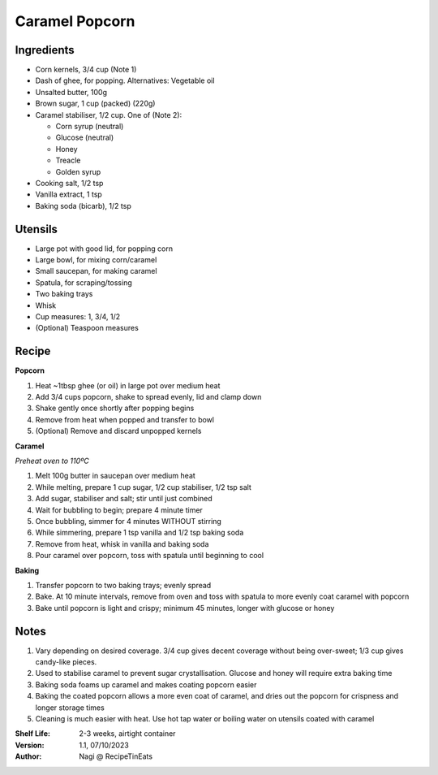 ===============
Caramel Popcorn
===============

Ingredients
-----------

- Corn kernels, 3/4 cup (Note 1)
- Dash of ghee, for popping. Alternatives: Vegetable oil
- Unsalted butter, 100g
- Brown sugar, 1 cup (packed) (220g)
- Caramel stabiliser, 1/2 cup. One of (Note 2):

  - Corn syrup (neutral)
  - Glucose (neutral)
  - Honey
  - Treacle
  - Golden syrup

- Cooking salt, 1/2 tsp
- Vanilla extract, 1 tsp
- Baking soda (bicarb), 1/2 tsp

Utensils
--------

- Large pot with good lid, for popping corn
- Large bowl, for mixing corn/caramel
- Small saucepan, for making caramel
- Spatula, for scraping/tossing
- Two baking trays
- Whisk
- Cup measures: 1, 3/4, 1/2
- (Optional) Teaspoon measures

Recipe
------

**Popcorn**

1. Heat ~1tbsp ghee (or oil) in large pot over medium heat
#. Add 3/4 cups popcorn, shake to spread evenly, lid and clamp down
#. Shake gently once shortly after popping begins
#. Remove from heat when popped and transfer to bowl
#. (Optional) Remove and discard unpopped kernels

**Caramel**

*Preheat oven to 110ºC*

1. Melt 100g butter in saucepan over medium heat
#. While melting, prepare 1 cup sugar, 1/2 cup stabiliser, 1/2 tsp salt
#. Add sugar, stabiliser and salt; stir until just combined
#. Wait for bubbling to begin; prepare 4 minute timer
#. Once bubbling, simmer for 4 minutes WITHOUT stirring
#. While simmering, prepare 1 tsp vanilla and 1/2 tsp baking soda
#. Remove from heat, whisk in vanilla and baking soda
#. Pour caramel over popcorn, toss with spatula until beginning to cool

**Baking**

1. Transfer popcorn to two baking trays; evenly spread
2. Bake. At 10 minute intervals, remove from oven and toss with spatula to
   more evenly coat caramel with popcorn
3. Bake until popcorn is light and crispy; minimum 45 minutes, longer with glucose
   or honey

Notes
-----

1. Vary depending on desired coverage. 3/4 cup gives decent coverage without
   being over-sweet; 1/3 cup gives candy-like pieces.
2. Used to stabilise caramel to prevent sugar crystallisation. Glucose and honey
   will require extra baking time
3. Baking soda foams up caramel and makes coating popcorn easier
4. Baking the coated popcorn allows a more even coat of caramel, and dries
   out the popcorn for crispness and longer storage times
5. Cleaning is much easier with heat. Use hot tap water or boiling water on
   utensils coated with caramel

:Shelf Life: 2-3 weeks, airtight container
:Version: 1.1, 07/10/2023
:Author: Nagi @ RecipeTinEats

